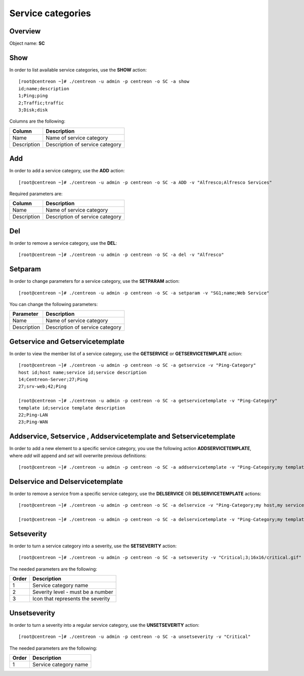 ==================
Service categories
==================

Overview
--------

Object name: **SC**

Show
----

In order to list available service categories, use the **SHOW** action::

  [root@centreon ~]# ./centreon -u admin -p centreon -o SC -a show
  id;name;description
  1;Ping;ping
  2;Traffic;traffic
  3;Disk;disk

Columns are the following:

============ ======================================
Column       Description
============ ======================================
Name         Name of service category

Description  Description of service category
============ ======================================


Add
---

In order to add a service category, use the **ADD** action::

  [root@centreon ~]# ./centreon -u admin -p centreon -o SC -a ADD -v "Alfresco;Alfresco Services"

Required parameters are:

============ ======================================
Column       Description
============ ======================================
Name         Name of service category

Description  Description of service category
============ ======================================


Del
---

In order to remove a service category, use the **DEL**::

  [root@centreon ~]# ./centreon -u admin -p centreon -o SC -a del -v "Alfresco"


Setparam
--------

In order to change parameters for a service category, use the **SETPARAM** action::

  [root@centreon ~]# ./centreon -u admin -p centreon -o SC -a setparam -v "SG1;name;Web Service"

You can change the following parameters:

============ ======================================
Parameter    Description
============ ======================================
Name         Name of service category

Description  Description of service category
============ ======================================


Getservice and Getservicetemplate
---------------------------------

In order to view the member list of a service category, use the **GETSERVICE** or **GETSERVICETEMPLATE** action::

  [root@centreon ~]# ./centreon -u admin -p centreon -o SC -a getservice -v "Ping-Category"
  host id;host name;service id;service description
  14;Centreon-Server;27;Ping
  27;srv-web;42;Ping

  [root@centreon ~]# ./centreon -u admin -p centreon -o SC -a getservicetemplate -v "Ping-Category"
  template id;service template description
  22;Ping-LAN
  23;Ping-WAN


Addservice, Setservice , Addservicetemplate and Setservicetemplate
------------------------------------------------------------------

In order to add a new element to a specific service category, you use the following action **ADDSERVICETEMPLATE**, where *add* will append and *set* will overwrite previous definitions::

  [root@centreon ~]# ./centreon -u admin -p centreon -o SC -a addservicetemplate -v "Ping-Category;my template"


Delservice and Delservicetemplate
---------------------------------

In order to remove a service from a  specific service category, use the **DELSERVICE** OR **DELSERVICETEMPLATE** actions::

  [root@centreon ~]# ./centreon -u admin -p centreon -o SC -a delservice -v "Ping-Category;my host,my service"

  [root@centreon ~]# ./centreon -u admin -p centreon -o SC -a delservicetemplate -v "Ping-Category;my template"


Setseverity
-----------

In order to turn a service category into a severity, use the **SETSEVERITY** action::

  [root@centreon ~]# ./centreon -u admin -p centreon -o SC -a setseverity -v "Critical;3;16x16/critical.gif"

The needed parameters are the following:

============ ============================================================
Order        Description
============ ============================================================
1            Service category name

2            Severity level - must be a number

3            Icon that represents the severity
============ ============================================================


Unsetseverity
-------------

In order to turn a severity into a regular service category, use the **UNSETSEVERITY** action::

  [root@centreon ~]# ./centreon -u admin -p centreon -o SC -a unsetseverity -v "Critical"

The needed parameters are the following:

============ ============================================================
Order        Description
============ ============================================================
1            Service category name
============ ============================================================
